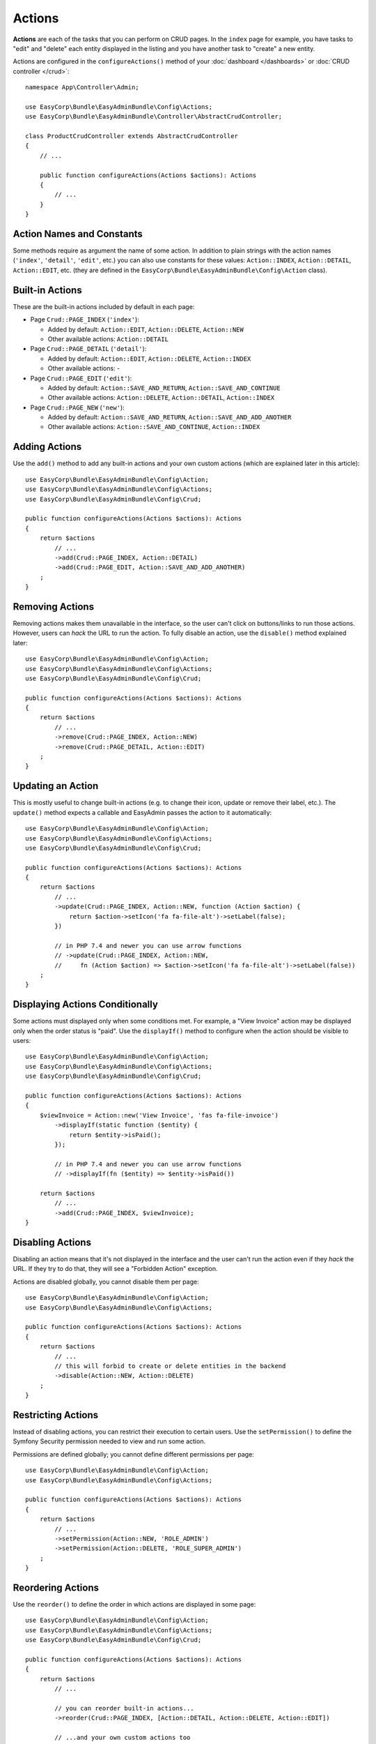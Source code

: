 Actions
=======

**Actions** are each of the tasks that you can perform on CRUD pages. In the
``index``  page for example, you have tasks to "edit" and "delete" each entity
displayed in the listing and you have another task to "create" a new entity.

Actions are configured in the ``configureActions()`` method of your
:doc:`dashboard </dashboards>` or :doc:`CRUD controller </crud>`::

    namespace App\Controller\Admin;

    use EasyCorp\Bundle\EasyAdminBundle\Config\Actions;
    use EasyCorp\Bundle\EasyAdminBundle\Controller\AbstractCrudController;

    class ProductCrudController extends AbstractCrudController
    {
        // ...

        public function configureActions(Actions $actions): Actions
        {
            // ...
        }
    }

Action Names and Constants
--------------------------

Some methods require as argument the name of some action. In addition to plain
strings with the action names (``'index'``, ``'detail'``, ``'edit'``, etc.) you
can also use constants for these values: ``Action::INDEX``, ``Action::DETAIL``,
``Action::EDIT``, etc. (they are defined in the ``EasyCorp\Bundle\EasyAdminBundle\Config\Action`` class).

Built-in Actions
----------------

These are the built-in actions included by default in each page:

* Page ``Crud::PAGE_INDEX`` (``'index'``):

  * Added by default: ``Action::EDIT``, ``Action::DELETE``, ``Action::NEW``
  * Other available actions: ``Action::DETAIL``

* Page ``Crud::PAGE_DETAIL`` (``'detail'``):

  * Added by default: ``Action::EDIT``, ``Action::DELETE``, ``Action::INDEX``
  * Other available actions: -

* Page ``Crud::PAGE_EDIT`` (``'edit'``):

  * Added by default: ``Action::SAVE_AND_RETURN``, ``Action::SAVE_AND_CONTINUE``
  * Other available actions: ``Action::DELETE``, ``Action::DETAIL``, ``Action::INDEX``

* Page ``Crud::PAGE_NEW`` (``'new'``):

  * Added by default: ``Action::SAVE_AND_RETURN``, ``Action::SAVE_AND_ADD_ANOTHER``
  * Other available actions: ``Action::SAVE_AND_CONTINUE``, ``Action::INDEX``

Adding Actions
--------------

Use the ``add()`` method to add any built-in actions and your own custom actions
(which are explained later in this article)::

    use EasyCorp\Bundle\EasyAdminBundle\Config\Action;
    use EasyCorp\Bundle\EasyAdminBundle\Config\Actions;
    use EasyCorp\Bundle\EasyAdminBundle\Config\Crud;

    public function configureActions(Actions $actions): Actions
    {
        return $actions
            // ...
            ->add(Crud::PAGE_INDEX, Action::DETAIL)
            ->add(Crud::PAGE_EDIT, Action::SAVE_AND_ADD_ANOTHER)
        ;
    }

Removing Actions
----------------

Removing actions makes them unavailable in the interface, so the user can't
click on buttons/links to run those actions. However, users can *hack* the URL
to run the action. To fully disable an action, use the ``disable()``
method explained later::

    use EasyCorp\Bundle\EasyAdminBundle\Config\Action;
    use EasyCorp\Bundle\EasyAdminBundle\Config\Actions;
    use EasyCorp\Bundle\EasyAdminBundle\Config\Crud;

    public function configureActions(Actions $actions): Actions
    {
        return $actions
            // ...
            ->remove(Crud::PAGE_INDEX, Action::NEW)
            ->remove(Crud::PAGE_DETAIL, Action::EDIT)
        ;
    }

Updating an Action
------------------

This is mostly useful to change built-in actions (e.g. to change their icon,
update or remove their label, etc.). The ``update()`` method expects a callable
and EasyAdmin passes the action to it automatically::

    use EasyCorp\Bundle\EasyAdminBundle\Config\Action;
    use EasyCorp\Bundle\EasyAdminBundle\Config\Actions;
    use EasyCorp\Bundle\EasyAdminBundle\Config\Crud;

    public function configureActions(Actions $actions): Actions
    {
        return $actions
            // ...
            ->update(Crud::PAGE_INDEX, Action::NEW, function (Action $action) {
                return $action->setIcon('fa fa-file-alt')->setLabel(false);
            })

            // in PHP 7.4 and newer you can use arrow functions
            // ->update(Crud::PAGE_INDEX, Action::NEW,
            //     fn (Action $action) => $action->setIcon('fa fa-file-alt')->setLabel(false))
        ;
    }

Displaying Actions Conditionally
--------------------------------

Some actions must displayed only when some conditions met. For example, a
"View Invoice" action may be displayed only when the order status is "paid".
Use the ``displayIf()`` method to configure when the action should be visible
to users::

    use EasyCorp\Bundle\EasyAdminBundle\Config\Action;
    use EasyCorp\Bundle\EasyAdminBundle\Config\Actions;
    use EasyCorp\Bundle\EasyAdminBundle\Config\Crud;

    public function configureActions(Actions $actions): Actions
    {
        $viewInvoice = Action::new('View Invoice', 'fas fa-file-invoice')
            ->displayIf(static function ($entity) {
                return $entity->isPaid();
            });

            // in PHP 7.4 and newer you can use arrow functions
            // ->displayIf(fn ($entity) => $entity->isPaid())

        return $actions
            // ...
            ->add(Crud::PAGE_INDEX, $viewInvoice);
    }

Disabling Actions
-----------------

Disabling an action means that it's not displayed in the interface and the user
can't run the action even if they *hack* the URL. If they try to do that, they
will see a "Forbidden Action" exception.

Actions are disabled globally, you cannot disable them per page::

    use EasyCorp\Bundle\EasyAdminBundle\Config\Action;
    use EasyCorp\Bundle\EasyAdminBundle\Config\Actions;

    public function configureActions(Actions $actions): Actions
    {
        return $actions
            // ...
            // this will forbid to create or delete entities in the backend
            ->disable(Action::NEW, Action::DELETE)
        ;
    }

Restricting Actions
-------------------

Instead of disabling actions, you can restrict their execution to certain users.
Use the ``setPermission()`` to define the Symfony Security permission needed to
view and run some action.

Permissions are defined globally; you cannot define different permissions per page::

    use EasyCorp\Bundle\EasyAdminBundle\Config\Action;
    use EasyCorp\Bundle\EasyAdminBundle\Config\Actions;

    public function configureActions(Actions $actions): Actions
    {
        return $actions
            // ...
            ->setPermission(Action::NEW, 'ROLE_ADMIN')
            ->setPermission(Action::DELETE, 'ROLE_SUPER_ADMIN')
        ;
    }

Reordering Actions
------------------

Use the ``reorder()`` to define the order in which actions are displayed
in some page::

    use EasyCorp\Bundle\EasyAdminBundle\Config\Action;
    use EasyCorp\Bundle\EasyAdminBundle\Config\Actions;
    use EasyCorp\Bundle\EasyAdminBundle\Config\Crud;

    public function configureActions(Actions $actions): Actions
    {
        return $actions
            // ...

            // you can reorder built-in actions...
            ->reorder(Crud::PAGE_INDEX, [Action::DETAIL, Action::DELETE, Action::EDIT])

            // ...and your own custom actions too
            ->reorder(Crud::PAGE_INDEX, [Action::DETAIL, 'viewInvoice', Action::DELETE, Action::EDIT])

            // you can pass only a few actions to this method and the rest of actions
            // will be appended in their original order. In the following example, the
            // DELETE and EDIT actions are missing but they will be added automatically
            // after DETAIL and 'viewInvoice' actions
            ->reorder(Crud::PAGE_INDEX, [Action::DETAIL, 'viewInvoice'])
        ;
    }

Dropdown and Inline Entity Actions
----------------------------------

In the ``index`` page, the entity actions (``edit``, ``delete``, etc.) are
displayed by default in a dropdown. This is done to better display the field
contents on each row. If you prefer to display all the actions *inlined*
(that is, without a dropdown) use the ``showEntityActionsInlined()`` method::

    namespace App\Controller\Admin;

    use EasyCorp\Bundle\EasyAdminBundle\Config\Crud;
    use EasyCorp\Bundle\EasyAdminBundle\Controller\AbstractCrudController;

    class ProductCrudController extends AbstractCrudController
    {
        // ...

        public function configureCrud(Crud $crud): Crud
        {
            return $crud
                // ...
                ->showEntityActionsInlined()
            ;
        }
    }

.. _actions-custom:

Adding Custom Actions
---------------------

In addition to the built-in actions provided by EasyAdmin, you can create your
own actions. First, define the basics of your action (name, label, icon) with
the ``Action`` class constructor::

    // the only mandatory argument is the internal name of the action (which is
    // used to add the action to some pages, to reorder the action position, etc.)
    $viewInvoice = Action::new('viewInvoice');

    // the second optional argument is the label visible to end users
    $viewInvoice = Action::new('viewInvoice', 'Invoice');
    // not defining the label explicitly or setting it to NULL means
    // that the label is autogenerated from the name (e.g. 'viewInvoice' -> 'View Invoice')
    $viewInvoice = Action::new('viewInvoice', null);
    // set the label to FALSE to not display any label for this action (but make sure
    // to display an icon for the action; otherwise users won't see it)
    $viewInvoice = Action::new('viewInvoice', false);

    // the third optional argument is the full CSS class of a FontAwesome icon
    // see https://fontawesome.com/v6/search?m=free
    $viewInvoice = Action::new('viewInvoice', 'Invoice', 'fa fa-file-invoice');

Then you can configure the basic HTML/CSS attributes of the button/element
that will represent the action::

    $viewInvoice = Action::new('viewInvoice', 'Invoice', 'fa fa-file-invoice')
        // renders the action as a <a> HTML element
        ->displayAsLink()
        // renders the action as a <button> HTML element
        ->displayAsButton()
        // a key-value array of attributes to add to the HTML element
        ->setHtmlAttributes(['data-foo' => 'bar', 'target' => '_blank'])
        // removes all existing CSS classes of the action and sets
        // the given value as the CSS class of the HTML element
        ->setCssClass('btn btn-primary action-foo')
        // adds the given value to the existing CSS classes of the action (this is
        // useful when customizing a built-in action, which already has CSS classes)
        ->addCssClass('some-custom-css-class text-danger')

.. note::

    When using ``setCssClass()`` or ``addCssClass()`` methods, the action loses
    the default CSS classes applied by EasyAdmin (``.btn`` and
    ``.action-<the-action-name>``). You might want to add those CSS classes
    manually to make your actions look as expected.

Once you've configured the basics, use one of the following methods to define
which method is executed when clicking on the action:

* ``linkToCrudAction()``: to execute some method of the current CRUD controller;
* ``linkToRoute()``: to execute some regular Symfony controller via its route;
* ``linkToUrl()``: to visit an external URL (useful when your action is not
  served by your application).

The following example shows all kinds of actions in practice::

    namespace App\Controller\Admin;

    use App\Entity\Invoice;
    use App\Entity\Order;
    use EasyCorp\Bundle\EasyAdminBundle\Config\Action;
    use EasyCorp\Bundle\EasyAdminBundle\Config\Actions;
    use EasyCorp\Bundle\EasyAdminBundle\Controller\AbstractCrudController;

    class OrderCrudController extends AbstractCrudController
    {
        // ...

        public function configureActions(Actions $actions): Actions
        {
            // this action executes the 'renderInvoice()' method of the current CRUD controller
            $viewInvoice = Action::new('viewInvoice', 'Invoice', 'fa fa-file-invoice')
                ->linkToCrudAction('renderInvoice');

            // if the method is not defined in a CRUD controller, link to its route
            $sendInvoice = Action::new('sendInvoice', 'Send invoice', 'fa fa-envelope')
                // if the route needs parameters, you can define them:
                // 1) using an array
                ->linkToRoute('invoice_send', [
                    'send_at' => (new \DateTime('+ 10 minutes'))->format('YmdHis'),
                ])

                // 2) using a callable (useful if parameters depend on the entity instance)
                // (the type-hint of the function argument is optional but useful)
                ->linkToRoute('invoice_send', function (Order $order): array {
                    return [
                        'uuid' => $order->getId(),
                        'method' => $order->getUser()->getPreferredSendingMethod(),
                    ];
                });

            // this action points to the invoice on Stripe application
            $viewStripeInvoice = Action::new('viewInvoice', 'Invoice', 'fa fa-file-invoice')
                ->linkToUrl(function (Order $entity) {
                    return 'https://www.stripe.com/invoice/'.$entity->getStripeReference();
                });

            return $actions
                // ...
                ->add(Crud::PAGE_DETAIL, $viewInvoice)
                ->add(Crud::PAGE_DETAIL, $sendInvoice)
                ->add(Crud::PAGE_DETAIL, $viewStripeInvoice)
            ;
        }

        public function renderInvoice(AdminContext $context)
        {
            $order = $context->getEntity()->getInstance();

            // add your logic here...
        }
    }

Batch Actions
-------------

Batch actions are a special kind of action which is applied to multiple items at
the same time. They are only available in the ``index`` page.

Imagine that you manage users with a ``User`` entity and a common task is to
approve their sign ups. Instead of creating a normal ``approve`` action as
explained in the previous sections, create a batch action to be more productive
and approve multiple users at once.

First, add it to your action configuration using the ``addBatchAction()`` method::

    namespace App\Controller\Admin;

    use EasyCorp\Bundle\EasyAdminBundle\Config\Action;
    use EasyCorp\Bundle\EasyAdminBundle\Config\Actions;
    use EasyCorp\Bundle\EasyAdminBundle\Controller\AbstractCrudController;

    class UserCrudController extends AbstractCrudController
    {
        // ...

        public function configureActions(Actions $actions): Actions
        {
            return $actions
                // ...
                ->addBatchAction(Action::new('approve', 'Approve Users')
                    ->linkToCrudAction('approveUsers')
                    ->addCssClass('btn btn-primary')
                    ->setIcon('fa fa-user-check'))
            ;
        }
    }

Batch actions support the same configuration options as the other actions and
they can link to a CRUD controller method, to a Symfony route or to some URL.
If there's at least one batch action, the backend interface is updated to add some
"checkboxes" that allow selecting more than one row of the index listing.

When the user clicks on the batch action link/button, a form is submitted using
the ``POST`` method to the action or route configured in the action. The easiest
way to get the submitted data is to type-hint some argument of your batch action
method with the ``EasyCorp\Bundle\EasyAdminBundle\Dto\BatchActionDto`` class.
If you do that, EasyAdmin will inject a DTO with all the batch action data::

    namespace App\Controller\Admin;

    use EasyCorp\Bundle\EasyAdminBundle\Context\AdminContext;
    use EasyCorp\Bundle\EasyAdminBundle\Controller\AbstractCrudController;
    use EasyCorp\Bundle\EasyAdminBundle\Dto\BatchActionDto;

    class UserCrudController extends AbstractCrudController
    {
        // ...

        public function approveUsers(BatchActionDto $batchActionDto)
        {
            $className = $batchActionDto->getEntityFqcn();
            $entityManager = $this->container->get('doctrine')->getManagerForClass($className);
            foreach ($batchActionDto->getEntityIds() as $id) {
                $user = $entityManager->find($className, $id);
                $user->approve();
            }

            $entityManager->flush();

            return $this->redirect($batchActionDto->getReferrerUrl());
        }
    }

.. note::

    As an alternative, instead of injecting the ``BatchActionDto`` variable, you can
    also inject Symfony's ``Request`` object to get all the raw submitted batch data
    (e.g. ``$request->request->get('batchActionEntityIds')``).

.. _actions-integrating-symfony:

Integrating Symfony Actions
---------------------------

If the action logic is small and directly related to the backend, it's OK to add
it to the :doc:`CRUD controller </crud>`, because that simplifies a lot its
integration in EasyAdmin. However, sometimes you have some logic that it's too
complex or used in other parts of the Symfony application, so you can't move it
to the CRUD controller. This section explains how to integrate an existing Symfony
action in EasyAdmin so you can reuse the backend layout, menu and other features.

Imagine that your Symfony application has an action to calculate some business
stats about your clients (average order amount, yearly number of purchases, etc.)
All this is calculated in a ``BusinessStatsCalculator`` service, so you can't
create a CRUD controller to display that information. Instead, create a normal
Symfony controller called ``BusinessStatsController``::

    // src/Controller/Admin/BusinessStatsController.php
    namespace App\Controller\Admin;

    use App\Stats\BusinessStatsCalculator;
    use Sensio\Bundle\FrameworkExtraBundle\Configuration\Security;
    use Symfony\Bundle\FrameworkBundle\Controller\AbstractController;
    use Symfony\Component\Routing\Annotation\Route;

    /**
     * @Security("is_granted('ROLE_ADMIN')")
     */
    class BusinessStatsController extends AbstractController
    {
        public function __construct(BusinessStatsCalculator $businessStatsCalculator)
        {
            $this->businessStatsCalculator = $businessStatsCalculator;
        }

        /**
         * @Route("/admin/business-stats", name="admin_business_stats")
         */
        public function index()
        {
            return $this->render('admin/business_stats/index.html.twig', [
                'data' => $this->businessStatsCalculator->getStatsSummary(),
            ]);
        }

        /**
         * @Route("/admin/business-stats/{id}", name="admin_business_stats_customer")
         */
        public function customer(Customer $customer)
        {
            return $this->render('admin/business_stats/customer.html.twig', [
                'data' => $this->businessStatsCalculator->getCustomerStats($customer),
            ]);
        }
    }

This is a normal Symfony controller (it doesn't extend any EasyAdmin class) with
some logic which renders the result in Twig templates (which will be shown later).
The first step to integrate this into your EasyAdmin backend is to add it to the
main menu using the ``configureMenuItems()`` method::

    // src/Controller/Admin/DashboardController.php
    namespace App\Controller\Admin;

    use EasyCorp\Bundle\EasyAdminBundle\Config\Dashboard;
    use EasyCorp\Bundle\EasyAdminBundle\Controller\AbstractDashboardController;

    class DashboardController extends AbstractDashboardController
    {
        // ...

        public function configureMenuItems(): iterable
        {
            // ...

            yield MenuItem::linktoRoute('Stats', 'fa fa-chart-bar', 'admin_business_stats');
        }
    }

If you reload your backend and click on that new menu item, you'll see an error
because the templates used by the BusinessStatsController are not created yet.
Check out the URL of the page and you'll see the trick used by EasyAdmin to
integrate Symfony actions.

Instead of the expected ``/admin/business-stats`` clean URL, the generated URL
is ``/admin?menuIndex=...&submenuIndex=...&routeName=admin_business_stats``.
This is an admin URL, so EasyAdmin can create the :ref:`admin context <admin-context>`,
load the appropriate menu, etc. However, thanks to the ``routeName`` query string
parameter, EasyAdmin knows that it must forward the request to the Symfony
controller that serves that route, and does that transparently to you.

.. note::

    Handling route parameters in this way is fine in most situations. However,
    sometimes you need to handle route arguments as proper Symfony route arguments.
    For example, if you want to pass the ``_switch_user`` query parameter for
    Symfony's impersonation feature, you can do this::

        // you can generate the full URL with Symfony's URL generator:
        $impersonate = Action::new('impersonate')->linkToUrl(
            $urlGenerator->generate('admin', ['_switch_user' => 'user@example.com'], UrlGeneratorInterface::ABSOLUTE_URL)
        );

        // or you can add the query string parameter directly:
        $impersonate = Action::new('impersonate')
            ->linkToRoute('some_route')
            ->setQueryParameter('_switch_user', 'user@example.com');

Now, create the template used by the ``index()`` method, which lists a summary
of the stats of all customers and includes a link to the detailed stats of each
of them:

.. code-block:: twig

    {# templates/admin/business_stats/index.html.twig #}
    {% extends '@EasyAdmin/page/content.html.twig' %}

    {% block page_title 'Business Stats' %}
    {% block page_content %}
        <table>
            <thead> {# ... #} </thead>
            <tbody>
                {% for customer_data in data %}
                    <tr>
                        {# ... #}

                        <td>
                            <a href="{{ ea_url().setRoute('admin_business_stats_customer', { id: customer_data.id }) }}">
                                View Details
                            </a>
                        </td>
                    </tr>
                {% endfor %}
            </tbody>
        </table>
    {% endblock %}

The Twig template extends the :ref:`content page template <content_page_template>`
provided by EasyAdmin to reuse all the backend design. The rest of the template
is normal Twig code, except for the URL generation. Instead of using Symfony's
``path()`` function, you must use the :ref:`ea_url() function <ea-url-function>`
and pass the Symfony route name and parameter.

Similar to what happened before, the generated URL is not the expected
``/admin/business-stats/5`` but
``/admin?routeName=admin_business_stats_customer&routeParams%5Bid%5D=5``.
But that's fine. EasyAdmin will run the ``customer()`` method of your
BusinessStatsController, so you can render another Twig template with the
customer stats.

Generating URLs to Symfony Actions Integrated in EasyAdmin
~~~~~~~~~~~~~~~~~~~~~~~~~~~~~~~~~~~~~~~~~~~~~~~~~~~~~~~~~~

As explained in detail in the previous section, when integrating a Symfony
action in an EasyAdmin backend, you need to generate URLs a bit differently.
Instead of using Symfony's UrlGenerator service or the ``$this->generateUrl()``
shortcut in a controller, you must use the AdminUrlGenerator service provided
by EasyAdmin::

    // src/Controller/SomeController.php
    namespace App\Controller;

    use EasyCorp\Bundle\EasyAdminBundle\Router\AdminUrlGenerator;
    use Symfony\Bundle\FrameworkBundle\Controller\AbstractController;
    use Symfony\Component\Routing\Annotation\Route;

    class SomeController extends AbstractController
    {
        private $adminUrlGenerator;

        public function __construct(AdminUrlGenerator $adminUrlGenerator)
        {
            $this->adminUrlGenerator = $adminUrlGenerator;
        }

        public function someMethod()
        {
            $url = $this->adminUrlGenerator->setRoute('admin_business_stats_customer', [
                'id' => $this->getUser()->getId(),
            ])->generateUrl();

            // ...
        }
    }

